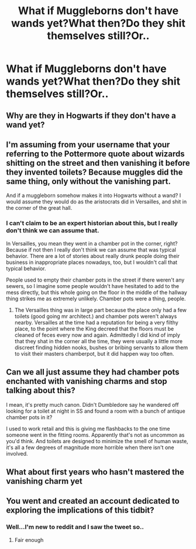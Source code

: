 #+TITLE: What if Muggleborns don't have wands yet?What then?Do they shit themselves still?Or..

* What if Muggleborns don't have wands yet?What then?Do they shit themselves still?Or..
:PROPERTIES:
:Author: Wizardsvanishpoop
:Score: 0
:DateUnix: 1546775457.0
:DateShort: 2019-Jan-06
:FlairText: Discussion
:END:

** Why are they in Hogwarts if they don't have a wand yet?
:PROPERTIES:
:Author: Dalai_Java
:Score: 12
:DateUnix: 1546782053.0
:DateShort: 2019-Jan-06
:END:


** I'm assuming from your username that your referring to the Pottermore quote about wizards shitting on the street and then vanishing it before they invented toilets? Because muggles did the same thing, only without the vanishing part.

And if a muggleborn somehow makes it into Hogwarts without a wand? I would assume they would do as the aristocrats did in Versailles, and shit in the corner of the great hall.
:PROPERTIES:
:Author: Triflez
:Score: 9
:DateUnix: 1546784337.0
:DateShort: 2019-Jan-06
:END:

*** I can't claim to be an expert historian about this, but I really don't think we can assume that.

In Versailles, you mean they went in a chamber pot in the corner, right? Because if not then I really don't think we can assume that was typical behavior. There are a lot of stories about really drunk people doing their business in inappropriate places nowadays, too, but I wouldn't call that typical behavior.

People used to empty their chamber pots in the street if there weren't any sewers, so I imagine some people wouldn't have hesitated to add to the mess directly, but this whole going on the floor in the middle of the hallway thing strikes me as extremely unlikely. Chamber pots were a thing, people.
:PROPERTIES:
:Author: pointysparkles
:Score: 1
:DateUnix: 1546797342.0
:DateShort: 2019-Jan-06
:END:

**** The Versailles thing was in large part because the place only had a few toilets (good going mr architect.) and chamber pots weren't always nearby. Versailles at the time had a reputation for being a very filthy place, to the point where the King decreed that the floors must be cleaned of feces every now and again. Admittedly I did kind of imply that they shat in the corner all the time, they were usually a little more discreet finding hidden nooks, bushes or bribing servants to allow them to visit their masters chamberpot, but it did happen way too often.
:PROPERTIES:
:Author: Triflez
:Score: 3
:DateUnix: 1546798920.0
:DateShort: 2019-Jan-06
:END:


** Can we all just assume they had chamber pots enchanted with vanishing charms and stop talking about this?

I mean, it's pretty much canon. Didn't Dumbledore say he wandered off looking for a toilet at night in SS and found a room with a bunch of antique chamber pots in it?

I used to work retail and this is giving me flashbacks to the one time someone went in the fitting rooms. Apparently that's not as uncommon as you'd think. And toilets are designed to minimize the smell of human waste, it's all a few degrees of magnitude more horrible when there isn't one involved.
:PROPERTIES:
:Author: pointysparkles
:Score: 7
:DateUnix: 1546796229.0
:DateShort: 2019-Jan-06
:END:


** What about first years who hasn't mastered the vanishing charm yet
:PROPERTIES:
:Author: UndergroundNerd
:Score: 6
:DateUnix: 1546791465.0
:DateShort: 2019-Jan-06
:END:


** You went and created an account dedicated to exploring the implications of this tidbit?
:PROPERTIES:
:Author: More_Cortisol
:Score: 3
:DateUnix: 1546785016.0
:DateShort: 2019-Jan-06
:END:

*** Well...I'm new to reddit and I saw the tweet so..
:PROPERTIES:
:Author: Wizardsvanishpoop
:Score: 4
:DateUnix: 1546785312.0
:DateShort: 2019-Jan-06
:END:

**** Fair enough
:PROPERTIES:
:Author: More_Cortisol
:Score: 1
:DateUnix: 1546793722.0
:DateShort: 2019-Jan-06
:END:
